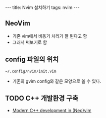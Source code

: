 #+HTML: ---
#+HTML: title: Nvim 설치하기
#+HTML: tags: nvim
#+HTML: ---

** NeoVim
+ 기존 vim에서 비동기 처리가 잘 된다고 함
+ 그래서 써보기로 함

** config 파일의 위치
#+BEGIN_EXAMPLE
~/.config/nvim/init.vim
#+END_EXAMPLE
+ 기존의 gvim config와 같은 모양으로 쓸 수 있다.

** TODO C++ 개발환경 구축
+ [[https://chmanie.com/post/2020/07/17/modern-c-development-in-neovim/][Modern C++ development in (Neo)vim]]
